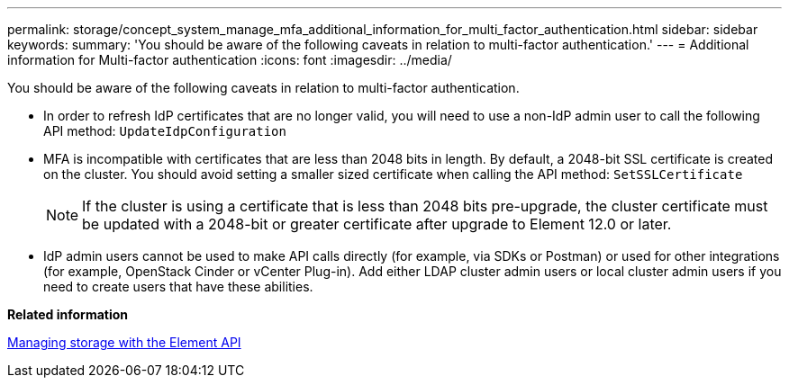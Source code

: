 ---
permalink: storage/concept_system_manage_mfa_additional_information_for_multi_factor_authentication.html
sidebar: sidebar
keywords: 
summary: 'You should be aware of the following caveats in relation to multi-factor authentication.'
---
= Additional information for Multi-factor authentication
:icons: font
:imagesdir: ../media/

[.lead]
You should be aware of the following caveats in relation to multi-factor authentication.

* In order to refresh IdP certificates that are no longer valid, you will need to use a non-IdP admin user to call the following API method: `UpdateIdpConfiguration`
* MFA is incompatible with certificates that are less than 2048 bits in length. By default, a 2048-bit SSL certificate is created on the cluster. You should avoid setting a smaller sized certificate when calling the API method: `SetSSLCertificate`
+
NOTE: If the cluster is using a certificate that is less than 2048 bits pre-upgrade, the cluster certificate must be updated with a 2048-bit or greater certificate after upgrade to Element 12.0 or later.

* IdP admin users cannot be used to make API calls directly (for example, via SDKs or Postman) or used for other integrations (for example, OpenStack Cinder or vCenter Plug-in). Add either LDAP cluster admin users or local cluster admin users if you need to create users that have these abilities.

*Related information*

https://docs.netapp.com/sfe-120/topic/com.netapp.doc.sfe-api/home.html[Managing storage with the Element API]
